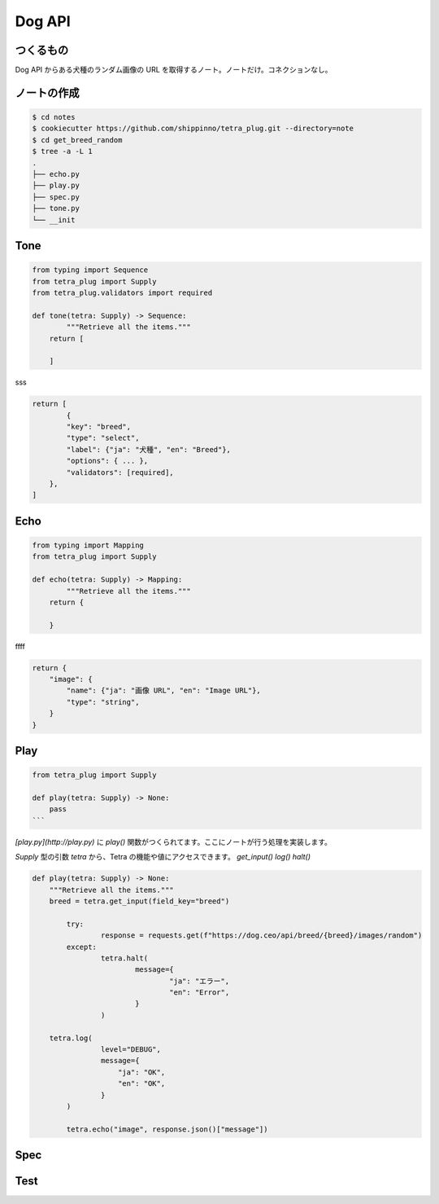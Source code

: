 Dog API
=======

つくるもの
-----

Dog API からある犬種のランダム画像の URL を取得するノート。ノートだけ。コネクションなし。




ノートの作成
------
.. code-block:: 

    $ cd notes
    $ cookiecutter https://github.com/shippinno/tetra_plug.git --directory=note
    $ cd get_breed_random
    $ tree -a -L 1
    .
    ├── echo.py
    ├── play.py
    ├── spec.py
    ├── tone.py
    └── __init


Tone
----

.. code-block:: python

    from typing import Sequence
    from tetra_plug import Supply
    from tetra_plug.validators import required

    def tone(tetra: Supply) -> Sequence:
            """Retrieve all the items."""
        return [
        
        ]

sss

.. code-block:: python

    return [
            {
            "key": "breed",
            "type": "select",
            "label": {"ja": "犬種", "en": "Breed"},
            "options": { ... },
            "validators": [required],
        },
    ]

Echo
----

.. code-block:: python

    from typing import Mapping
    from tetra_plug import Supply

    def echo(tetra: Supply) -> Mapping:
            """Retrieve all the items."""
        return {
            
        }

ffff

.. code-block:: python

    return {
        "image": {
            "name": {"ja": "画像 URL", "en": "Image URL"},
            "type": "string",
        }
    }

Play
----

.. code-block:: python

    from tetra_plug import Supply

    def play(tetra: Supply) -> None:
        pass
    ```

`[play.py](http://play.py)` に `play()` 関数がつくられてます。ここにノートが行う処理を実装します。

`Supply` 型の引数 `tetra` から、Tetra の機能や値にアクセスできます。
`get_input()` `log()` `halt()`  

.. code-block:: python

    def play(tetra: Supply) -> None:
        """Retrieve all the items."""
        breed = tetra.get_input(field_key="breed")

            try:
                    response = requests.get(f"https://dog.ceo/api/breed/{breed}/images/random")
            except:
                    tetra.halt(
                            message={
                                    "ja": "エラー",
                                    "en": "Error",
                            }
                    )

        tetra.log(
                    level="DEBUG",
                    message={
                        "ja": "OK",
                        "en": "OK",
                    }
            )

            tetra.echo("image", response.json()["message"])

Spec
----

.. code-block:: python
    {
        ...
    }

Test
----

